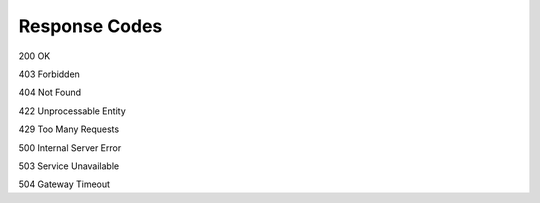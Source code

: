 Response Codes
===================================

200 OK

403 Forbidden

404 Not Found

422 Unprocessable Entity

429 Too Many Requests

500 Internal Server Error

503 Service Unavailable

504 Gateway Timeout